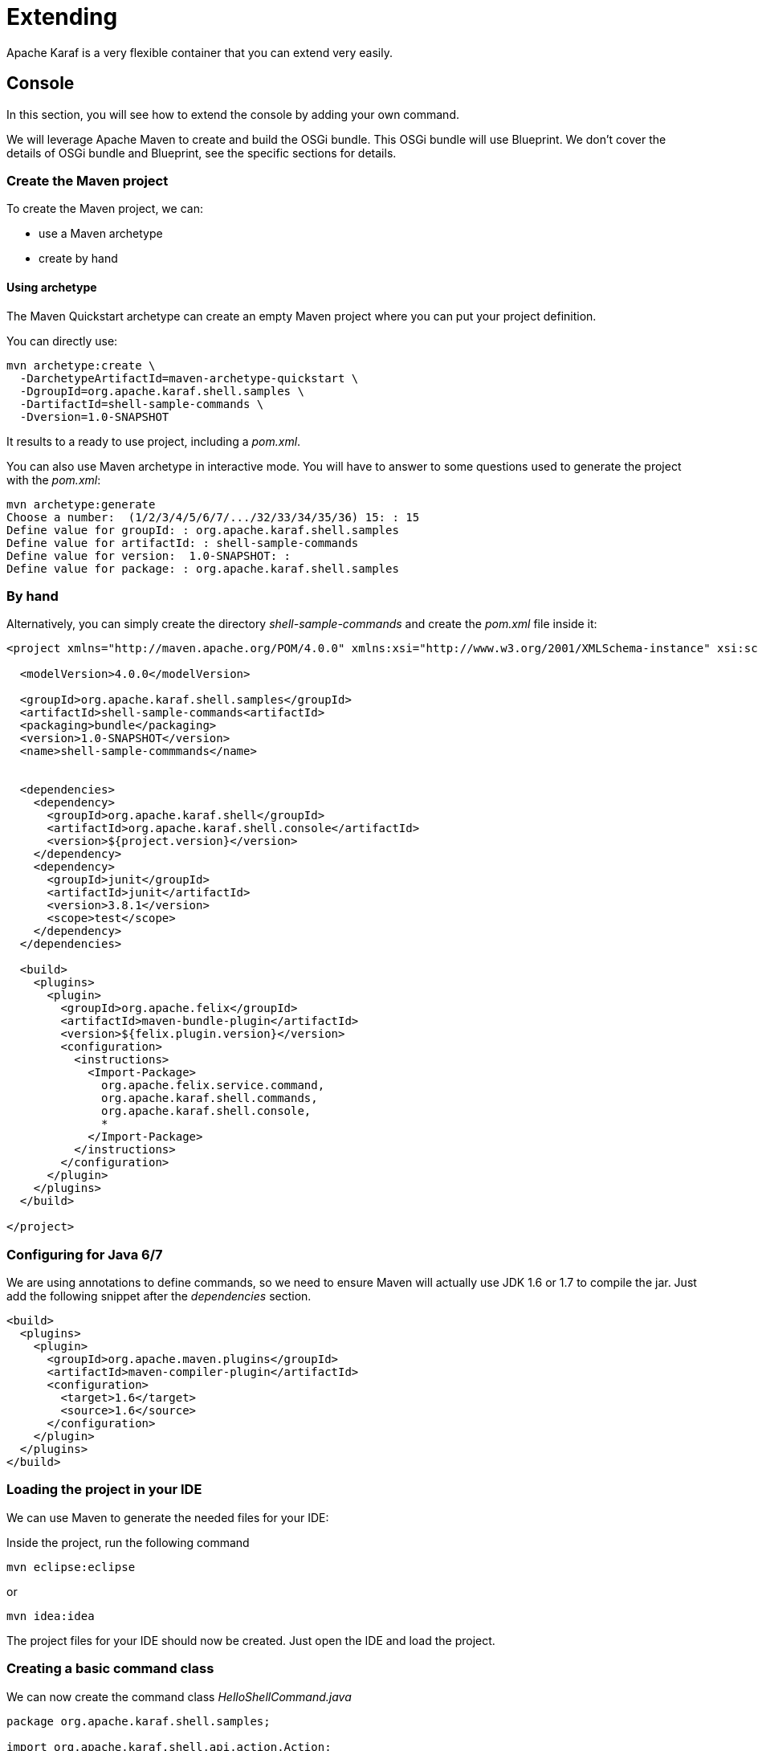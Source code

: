 // 
// Licensed under the Apache License, Version 2.0 (the "License");
// you may not use this file except in compliance with the License.
// You may obtain a copy of the License at
// 
//      http://www.apache.org/licenses/LICENSE-2.0
// 
// Unless required by applicable law or agreed to in writing, software
// distributed under the License is distributed on an "AS IS" BASIS,
// WITHOUT WARRANTIES OR CONDITIONS OF ANY KIND, either express or implied.
// See the License for the specific language governing permissions and
// limitations under the License.
// 

= Extending

Apache Karaf is a very flexible container that you can extend very easily.

== Console

In this section, you will see how to extend the console by adding your own command.

We will leverage Apache Maven to create and build the OSGi bundle.
This OSGi bundle will use Blueprint. We don't cover the details of OSGi bundle and Blueprint, see the specific
sections for details.

=== Create the Maven project

To create the Maven project, we can:

* use a Maven archetype
* create by hand

==== Using archetype

The Maven Quickstart archetype can create an empty Maven project where you can put your project definition.

You can directly use:

----
mvn archetype:create \
  -DarchetypeArtifactId=maven-archetype-quickstart \
  -DgroupId=org.apache.karaf.shell.samples \
  -DartifactId=shell-sample-commands \
  -Dversion=1.0-SNAPSHOT
----

It results to a ready to use project, including a _pom.xml_.

You can also use Maven archetype in interactive mode. You will have to answer to some questions used to generate
the project with the _pom.xml_:

----
mvn archetype:generate
Choose a number:  (1/2/3/4/5/6/7/.../32/33/34/35/36) 15: : 15
Define value for groupId: : org.apache.karaf.shell.samples
Define value for artifactId: : shell-sample-commands
Define value for version:  1.0-SNAPSHOT: :
Define value for package: : org.apache.karaf.shell.samples
----

=== By hand

Alternatively, you can simply create the directory _shell-sample-commands_ and create the _pom.xml_ file inside it:

[source,xml]
----
<project xmlns="http://maven.apache.org/POM/4.0.0" xmlns:xsi="http://www.w3.org/2001/XMLSchema-instance" xsi:schemaLocation="http://maven.apache.org/POM/4.0.0 http://maven.apache.org/xsd/maven-4.0.0.xsd">

  <modelVersion>4.0.0</modelVersion>

  <groupId>org.apache.karaf.shell.samples</groupId>
  <artifactId>shell-sample-commands<artifactId>
  <packaging>bundle</packaging>
  <version>1.0-SNAPSHOT</version>
  <name>shell-sample-commmands</name>


  <dependencies>
    <dependency>
      <groupId>org.apache.karaf.shell</groupId>
      <artifactId>org.apache.karaf.shell.console</artifactId>
      <version>${project.version}</version>
    </dependency>
    <dependency>
      <groupId>junit</groupId>
      <artifactId>junit</artifactId>
      <version>3.8.1</version>
      <scope>test</scope>
    </dependency>
  </dependencies>

  <build>
    <plugins>
      <plugin>
        <groupId>org.apache.felix</groupId>
        <artifactId>maven-bundle-plugin</artifactId>
        <version>${felix.plugin.version}</version>
        <configuration>
          <instructions>
            <Import-Package>
              org.apache.felix.service.command,
              org.apache.karaf.shell.commands,
              org.apache.karaf.shell.console,
              *
            </Import-Package>
          </instructions>
        </configuration>
      </plugin>
    </plugins>
  </build>

</project>
----

=== Configuring for Java 6/7

We are using annotations to define commands, so we need to ensure Maven will actually use JDK 1.6 or 1.7 to compile the jar.
Just add the following snippet after the _dependencies_ section.

[source,xml]
----
<build>
  <plugins>
    <plugin>
      <groupId>org.apache.maven.plugins</groupId>
      <artifactId>maven-compiler-plugin</artifactId>
      <configuration>
        <target>1.6</target>
        <source>1.6</source>
      </configuration>
    </plugin>
  </plugins>
</build>
----

=== Loading the project in your IDE

We can use Maven to generate the needed files for your IDE:

Inside the project, run the following command
----
mvn eclipse:eclipse
----
or
----
mvn idea:idea
----

The project files for your IDE should now be created.  Just open the IDE and load the project.

=== Creating a basic command class

We can now create the command class _HelloShellCommand.java_

[source,java]
----
package org.apache.karaf.shell.samples;

import org.apache.karaf.shell.api.action.Action;
import org.apache.karaf.shell.api.action.Command;
import org.apache.karaf.shell.api.action.lifecycle.Service;

@Command(scope = "test", name = "hello", description="Says hello")
@Service
public class HelloShellCommand implements Action {

    @Override
    public Object execute() throws Exception {
        System.out.println("Executing Hello command");
        return null;
    }
}
----

=== Manifest

In order for Karaf to find your command, you need to add the _Karaf-Commands=*_ manifest header.

This is usually done by modifying the maven bundle plugin configuration
[source,xml]
----
<plugin>
    <groupId>org.apache.felix</groupId>
    <artifactId>maven-bundle-plugin</artifactId>
    <configuration>
        <instructions>
            <Karaf-Commands>*</Karaf-Commands>
        </instructions>
    </configuration>
</plugin>
----

=== Compile

Let's try to build the jar.  Remove the test classes and sample classes if you used the artifact, then from the command line, run:

----
mvn install
----

The end of the maven output should look like:
----
[INFO] ------------------------------------------------------------------------
[INFO] BUILD SUCCESSFUL
[INFO] ------------------------------------------------------------------------
----

=== Test

Launch Apache Karaf and install your bundle:

----
karaf@root()> bundle:install -s mvn:org.apache.karaf.shell.samples/shell-sample-commands/1.0-SNAPSHOT
----

Let's try running the command:

----
karaf@root()> test:hello
Executing Hello command
----

=== Command completer

A completer allows you to automatically complete a command argument using <tab>. A completer is simply a bean which is
injected to a command.

Of course to be able to complete it, the command should require an argument.

=== Command argument

We add an argument to the HelloCommand:

[source,java]
----
package org.apache.karaf.shell.samples;

import org.apache.karaf.shell.api.action.Action;
import org.apache.karaf.shell.api.action.Argument;
import org.apache.karaf.shell.api.action.Command;
import org.apache.karaf.shell.api.action.Completion;
import org.apache.karaf.shell.api.action.lifecycle.Service;

@Command(scope = "test", name = "hello", description="Says hello")
@Service
public class HelloShellCommand implements Action {

    @Argument(index = 0, name = "name", description = "The name that sends the greet.", required = true, multiValued = false)
    @Completion(SimpleNameCompleter.class)
    String name = null;

    @Override
    public Object execute() throws Exception {
        System.out.println("Hello " + name);
        return null;
    }
}
----

=== Completer bean

A completer is a bean which implements the Completer interface:

[source,java]
----
package org.apache.karaf.shell.samples;

import org.apache.karaf.shell.api.action.lifecycle.Service;
import org.apache.karaf.shell.api.console.CommandLine;
import org.apache.karaf.shell.api.console.Completer;
import org.apache.karaf.shell.api.console.Session;
import org.apache.karaf.shell.support.completers.StringsCompleter;

/**
 * <p>
 * A very simple completer.
 * </p>
 */
@Service
public class SimpleNameCompleter implements Completer {

    public int complete(Session session, CommandLine commandLine, List<String> candidates) {
        StringsCompleter delegate = new StringsCompleter();
        delegate.getStrings().add("Mike");
        delegate.getStrings().add("Eric");
        delegate.getStrings().add("Jenny");
        return delegate.complete(buffer, cursor, candidates);
    }

}
----

=== Completers for option values

Quite often your commands will not have just arguments, but also options. You can provide completers for option values.
The snippet below shows the HelloShellCommand with an option to specify what the greet message will be.

[source,java]
----
package org.apache.karaf.shell.samples;

import org.apache.karaf.shell.api.action.Action;
import org.apache.karaf.shell.api.action.Argument;
import org.apache.karaf.shell.api.action.Command;
import org.apache.karaf.shell.api.action.Completion;
import org.apache.karaf.shell.api.action.Option;
import org.apache.karaf.shell.api.action.lifecycle.Service;

@Command(scope = "test", name = "hello", description="Says hello")
@Service
public class HelloShellCommand implements Action {

    @Argument(index = 0, name = "name", description = "The name that sends the greet.", required = true, multiValued = false)
    @Completion(SimpleNameCompleter.class)
    String name = null;

    @Option(name = "-g", aliases = "--greet", description = "The configuration pid", required = false, multiValued = false)
    @Completion(GreetCompleter.class)
    String greet = "Hello;

    @Override
    public Object execute() throws Exception {
        System.out.println(greet + " " + name);
        return null;
    }
}
----

=== Completers with state

Some times we want to tune the behavior of the completer depending on the commands already executed, in the current shell
or even the rest of the arguments that have been already passed to the command. Such example is the _config:set-property_
command which will provide auto completion for only for the properties of the pid specified by a previously issued _config:edit_
command or by the _option --pid_.

The Session object provides map like methods for storing key/value pairs and can be used to put/get the state.
The pre-parsed CommandLine objects allows you to check the previous arguments and options on the command line and to fine tune
the behavior of the Completer.
Those two objects are given to the Completer when calling the _complete_ method.

=== Test

Launch a Karaf instance and run the following command to install the newly created bundle:

----
karaf@root()> bundle:install -s mvn:org.apache.karaf.shell.samples/shell-sample-commands/1.0-SNAPSHOT
----

Let's try running the command:

----
karaf@root> test:hello <tab>
 one    two    three
----

== WebConsole

You can also extend the Apache Karaf WebConsole by providing and installing a webconsole plugin.

A plugin is an OSGi bundle that register a Servlet as an OSGi service with some webconsole properties.
